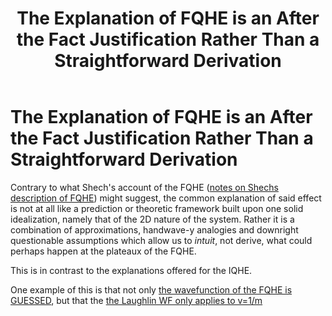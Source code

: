 :PROPERTIES:
:ID:       2edc0c8e-4b45-438f-9b9f-288e2079925f
:mtime:    20210701200819
:ctime:    20210311180855
:END:
#+title: The Explanation of FQHE is an After the Fact Justification Rather Than a Straightforward Derivation
#+filetags: FQHE

* The Explanation of FQHE is an After the Fact Justification Rather Than a Straightforward Derivation

Contrary to what Shech's account of the FQHE ([[id:af1ae4be-bc8b-4d6c-b87b-7add8711b6d6][notes on Shechs description of FQHE]]) might suggest, the common explanation of said effect is not at all like a prediction or theoretic framework built upon one solid idealization, namely that of the 2D nature of the system. Rather it is a combination of approximations, handwave-y analogies and downright questionable assumptions which allow us to /intuit/, not derive, what could perhaps happen at the plateaux of the FQHE.

This is in contrast to the explanations offered for the IQHE.

One example of this is that not only [[id:2517c712-c625-4cd3-9d8e-93b37baeeac6][the wavefunction of the FQHE is GUESSED]], but that the [[id:313b3f11-4c94-43af-a5fc-5712f3c02e10][the Laughlin WF only applies to v=1/m]]

